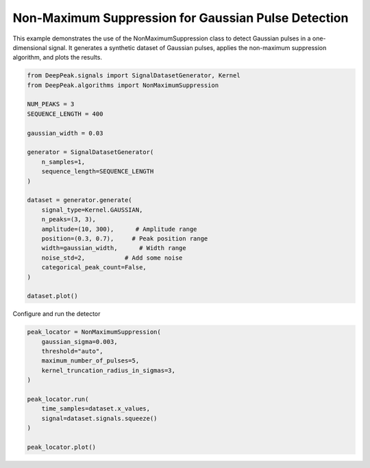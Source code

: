 
.. DO NOT EDIT.
.. THIS FILE WAS AUTOMATICALLY GENERATED BY SPHINX-GALLERY.
.. TO MAKE CHANGES, EDIT THE SOURCE PYTHON FILE:
.. "gallery/non_maximum_suppression.py"
.. LINE NUMBERS ARE GIVEN BELOW.

.. only:: html

    .. note::
        :class: sphx-glr-download-link-note

        :ref:`Go to the end <sphx_glr_download_gallery_non_maximum_suppression.py>`
        to download the full example code.

.. rst-class:: sphx-glr-example-title

.. _sphx_glr_gallery_non_maximum_suppression.py:


Non-Maximum Suppression for Gaussian Pulse Detection
====================================================

This example demonstrates the use of the NonMaximumSuppression class to detect
Gaussian pulses in a one-dimensional signal. It generates a synthetic dataset
of Gaussian pulses, applies the non-maximum suppression algorithm, and plots
the results.

.. GENERATED FROM PYTHON SOURCE LINES 10-35

.. code-block:: Python

    from DeepPeak.signals import SignalDatasetGenerator, Kernel
    from DeepPeak.algorithms import NonMaximumSuppression

    NUM_PEAKS = 3
    SEQUENCE_LENGTH = 400

    gaussian_width = 0.03

    generator = SignalDatasetGenerator(
        n_samples=1,
        sequence_length=SEQUENCE_LENGTH
    )

    dataset = generator.generate(
        signal_type=Kernel.GAUSSIAN,
        n_peaks=(3, 3),
        amplitude=(10, 300),      # Amplitude range
        position=(0.3, 0.7),     # Peak position range
        width=gaussian_width,      # Width range
        noise_std=2,           # Add some noise
        categorical_peak_count=False,
    )

    dataset.plot()




.. image-sg:: /gallery/images/sphx_glr_non_maximum_suppression_001.png
   :alt: non maximum suppression
   :srcset: /gallery/images/sphx_glr_non_maximum_suppression_001.png
   :class: sphx-glr-single-img





.. GENERATED FROM PYTHON SOURCE LINES 36-37

Configure and run the detector

.. GENERATED FROM PYTHON SOURCE LINES 37-49

.. code-block:: Python

    peak_locator = NonMaximumSuppression(
        gaussian_sigma=0.003,
        threshold="auto",
        maximum_number_of_pulses=5,
        kernel_truncation_radius_in_sigmas=3,
    )

    peak_locator.run(
        time_samples=dataset.x_values,
        signal=dataset.signals.squeeze()
    )

    peak_locator.plot()


.. image-sg:: /gallery/images/sphx_glr_non_maximum_suppression_002.png
   :alt: Equal-width Gaussian pulse detection (coarse)
   :srcset: /gallery/images/sphx_glr_non_maximum_suppression_002.png
   :class: sphx-glr-single-img






.. rst-class:: sphx-glr-timing

   **Total running time of the script:** (0 minutes 0.292 seconds)


.. _sphx_glr_download_gallery_non_maximum_suppression.py:

.. only:: html

  .. container:: sphx-glr-footer sphx-glr-footer-example

    .. container:: sphx-glr-download sphx-glr-download-jupyter

      :download:`Download Jupyter notebook: non_maximum_suppression.ipynb <non_maximum_suppression.ipynb>`

    .. container:: sphx-glr-download sphx-glr-download-python

      :download:`Download Python source code: non_maximum_suppression.py <non_maximum_suppression.py>`

    .. container:: sphx-glr-download sphx-glr-download-zip

      :download:`Download zipped: non_maximum_suppression.zip <non_maximum_suppression.zip>`


.. only:: html

 .. rst-class:: sphx-glr-signature

    `Gallery generated by Sphinx-Gallery <https://sphinx-gallery.github.io>`_
